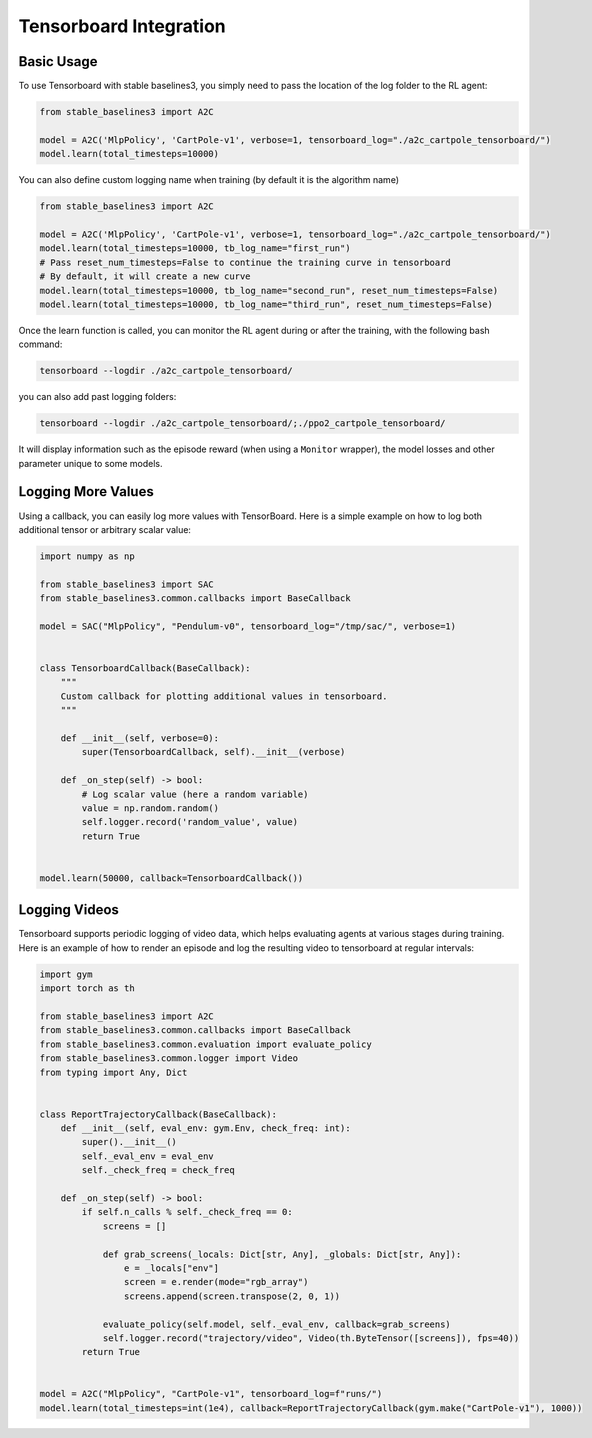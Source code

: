 .. _tensorboard:

Tensorboard Integration
=======================

Basic Usage
------------

To use Tensorboard with stable baselines3, you simply need to pass the location of the log folder to the RL agent:

.. code-block:: python

    from stable_baselines3 import A2C

    model = A2C('MlpPolicy', 'CartPole-v1', verbose=1, tensorboard_log="./a2c_cartpole_tensorboard/")
    model.learn(total_timesteps=10000)


You can also define custom logging name when training (by default it is the algorithm name)

.. code-block:: python

    from stable_baselines3 import A2C

    model = A2C('MlpPolicy', 'CartPole-v1', verbose=1, tensorboard_log="./a2c_cartpole_tensorboard/")
    model.learn(total_timesteps=10000, tb_log_name="first_run")
    # Pass reset_num_timesteps=False to continue the training curve in tensorboard
    # By default, it will create a new curve
    model.learn(total_timesteps=10000, tb_log_name="second_run", reset_num_timesteps=False)
    model.learn(total_timesteps=10000, tb_log_name="third_run", reset_num_timesteps=False)


Once the learn function is called, you can monitor the RL agent during or after the training, with the following bash command:

.. code-block:: bash

  tensorboard --logdir ./a2c_cartpole_tensorboard/

you can also add past logging folders:

.. code-block:: bash

  tensorboard --logdir ./a2c_cartpole_tensorboard/;./ppo2_cartpole_tensorboard/

It will display information such as the episode reward (when using a ``Monitor`` wrapper), the model losses and other parameter unique to some models.

.. image:: ../_static/img/Tensorboard_example.png
  :width: 600
  :alt: plotting

Logging More Values
-------------------

Using a callback, you can easily log more values with TensorBoard.
Here is a simple example on how to log both additional tensor or arbitrary scalar value:

.. code-block:: python

    import numpy as np

    from stable_baselines3 import SAC
    from stable_baselines3.common.callbacks import BaseCallback

    model = SAC("MlpPolicy", "Pendulum-v0", tensorboard_log="/tmp/sac/", verbose=1)


    class TensorboardCallback(BaseCallback):
        """
        Custom callback for plotting additional values in tensorboard.
        """

        def __init__(self, verbose=0):
            super(TensorboardCallback, self).__init__(verbose)

        def _on_step(self) -> bool:
            # Log scalar value (here a random variable)
            value = np.random.random()
            self.logger.record('random_value', value)
            return True


    model.learn(50000, callback=TensorboardCallback())

Logging Videos
--------------

Tensorboard supports periodic logging of video data, which helps evaluating agents at various stages during training.
Here is an example of how to render an episode and log the resulting video to tensorboard at regular intervals:

.. code-block:: python

    import gym
    import torch as th

    from stable_baselines3 import A2C
    from stable_baselines3.common.callbacks import BaseCallback
    from stable_baselines3.common.evaluation import evaluate_policy
    from stable_baselines3.common.logger import Video
    from typing import Any, Dict


    class ReportTrajectoryCallback(BaseCallback):
        def __init__(self, eval_env: gym.Env, check_freq: int):
            super().__init__()
            self._eval_env = eval_env
            self._check_freq = check_freq

        def _on_step(self) -> bool:
            if self.n_calls % self._check_freq == 0:
                screens = []

                def grab_screens(_locals: Dict[str, Any], _globals: Dict[str, Any]):
                    e = _locals["env"]
                    screen = e.render(mode="rgb_array")
                    screens.append(screen.transpose(2, 0, 1))

                evaluate_policy(self.model, self._eval_env, callback=grab_screens)
                self.logger.record("trajectory/video", Video(th.ByteTensor([screens]), fps=40))
            return True


    model = A2C("MlpPolicy", "CartPole-v1", tensorboard_log=f"runs/")
    model.learn(total_timesteps=int(1e4), callback=ReportTrajectoryCallback(gym.make("CartPole-v1"), 1000))
